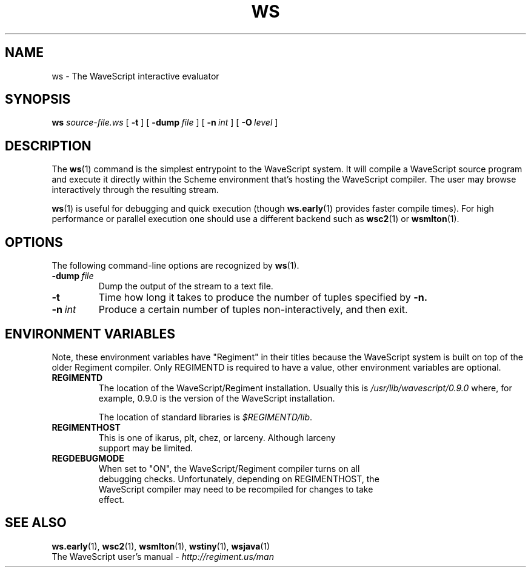 .TH WS 1

.SH NAME
ws \- The WaveScript interactive evaluator


.SH SYNOPSIS
.B ws
.I source-file.ws
[
.B \-t
]
[
.BI \-dump \ file
]
[
.BI \-n \ int
]
[
.BI \-O \ level
]
.SH DESCRIPTION

The
.BR ws (1)
command is the simplest entrypoint to the WaveScript system.
It will compile a WaveScript source program and execute it directly
within the Scheme environment that's hosting the WaveScript compiler.
The user may browse interactively through the resulting stream.  

.BR ws (1) 
is useful for debugging and quick execution (though 
.BR ws.early (1)
provides faster compile times).  For high performance or parallel
execution one
should use a different backend such as 
.BR wsc2 (1)
or 
.BR wsmlton (1).

.SH OPTIONS

The following command-line options are recognized by
.BR ws (1).

.TP
.BI \-dump \ file
Dump the output of the stream to a text file.

.TP
.B \-t
Time how long it takes to produce the number of tuples specified by
.BR \-n.

.TP
.BI \-n \ int
Produce a certain number of tuples non-interactively, and then exit.


.SH ENVIRONMENT VARIABLES

Note, these environment variables have "Regiment" in their titles
because the WaveScript system is built on top of the older Regiment
compiler.  Only 
REGIMENTD 
is required to have a value, other environment variables are optional.
.TP
.B REGIMENTD
The location of the WaveScript/Regiment installation.  Usually this is
.I /usr/lib/wavescript/0.9.0
where, for example, 0.9.0 is the version of the WaveScript installation.

The location of standard libraries is 
.IR $REGIMENTD/lib \.
.TP
.B REGIMENTHOST
  This is one of ikarus, plt, chez, or larceny.  Although larceny
  support may be limited.
.TP
.B REGDEBUGMODE
  When set to "ON", the WaveScript/Regiment compiler turns on all
  debugging checks.  Unfortunately, depending on REGIMENTHOST, the
  WaveScript compiler may need to be recompiled for changes to take
  effect.

.SH SEE ALSO
.BR ws.early (1),
.BR wsc2 (1),
.BR wsmlton (1),
.BR wstiny (1),
.BR wsjava (1)
.br
 The WaveScript user's manual - 
.I http://regiment.us/man

\" WAVESCOPED= /home/newton/v1
\" REGOPTLVL=
\" REGIMENT_OR_WAVESCRIPT=
\" REGTHREADS=
\" REGIMENTEXEC
